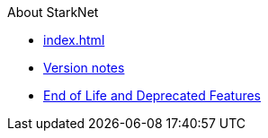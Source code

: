 About StarkNet

* xref:index.adoc[]
* xref:version_notes.adoc[Version notes]
* xref:eol.adoc[End of Life and Deprecated Features]